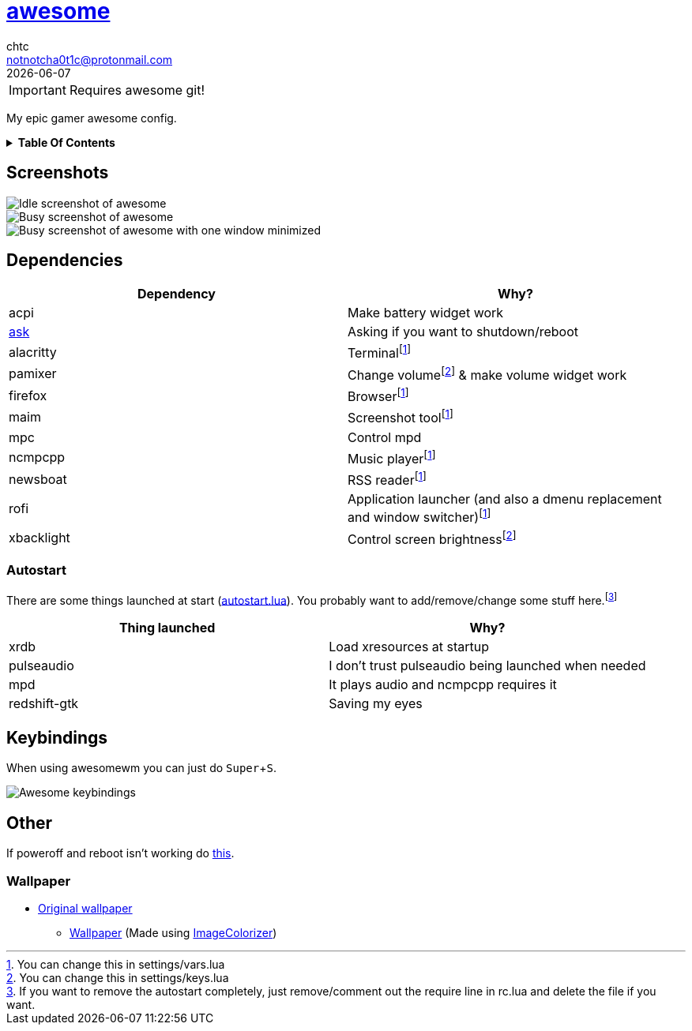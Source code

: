 = link:awesomewm.org[awesome]
chtc <notnotcha0t1c@protonmail.com>
{docdate}
:toc: macro
:toc-title!:
:experimental:

IMPORTANT: Requires awesome git!

My epic gamer awesome config.

.*Table Of Contents*
[%collapsible]
====
toc::[]
====

== Screenshots
image::../../imgs/awesome_idle.png[Idle screenshot of awesome]
image::../../imgs/awesome_busy.png[Busy screenshot of awesome]
image::../../imgs/awesome_minimized.png[Busy screenshot of awesome with one window minimized]

== Dependencies
|===
|Dependency|Why?

|acpi
|Make battery widget work

|link:../../local/bin/ask[ask]
|Asking if you want to shutdown/reboot

|alacritty
|Terminalfootnote:change[You can change this in settings/vars.lua]

|pamixer
|Change volumefootnote:change2[You can change this in settings/keys.lua] & make volume widget work

|firefox
|Browserfootnote:change[]

|maim
|Screenshot toolfootnote:change[]

|mpc
|Control mpd

|ncmpcpp
|Music playerfootnote:change[]

|newsboat
|RSS readerfootnote:change[]

|rofi
|Application launcher (and also a dmenu replacement and window switcher)footnote:change[]

|xbacklight
|Control screen brightnessfootnote:change2[]

|===

=== Autostart
There are some things launched at start (link:./autostart.lua[autostart.lua]).
You probably want to add/remove/change some stuff here.footnote:[If you want to remove the autostart completely, just remove/comment out the require line in rc.lua and delete the file if you want.]

|===
|Thing launched|Why?

|xrdb
|Load xresources at startup

|pulseaudio
|I don't trust pulseaudio being launched when needed

|mpd
|It plays audio and ncmpcpp requires it

|redshift-gtk
|Saving my eyes

|===

== Keybindings
When using awesomewm you can just do kbd:[Super+S].

image::../../imgs/awesome_keybindings.png[Awesome keybindings]

== Other
If poweroff and reboot isn't working do https://gitlab.com/-/snippets/2042640[this].

=== Wallpaper
* https://unsplash.com/photos/AULwJzIhDRQ[Original wallpaper]
** link:wall.png[Wallpaper] (Made using https://github.com/ngynLk/ImageColorizer[ImageColorizer])
